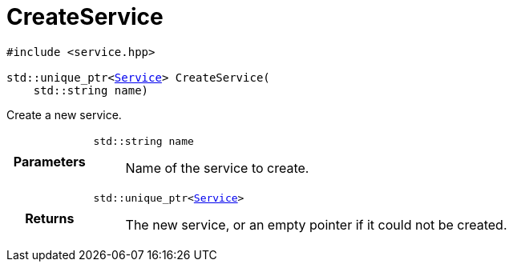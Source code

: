 

= [[cpp-service_8hpp_1a7c44d1c4b121bf30bf90a517f8ff9fbc,asciidoxy::system::CreateService]]CreateService


[%autofit]
[source,cpp,subs="-specialchars,macros+"]
----
#include &lt;service.hpp&gt;

std::unique_ptr&lt;xref:cpp-classasciidoxy_1_1system_1_1_service[Service]&gt; CreateService(
    std::string name)
----

Create a new service.



[cols='h,5a']
|===
| Parameters
|
`std::string name`::
Name of the service to create.

| Returns
|
`std::unique_ptr&lt;xref:cpp-classasciidoxy_1_1system_1_1_service[Service]&gt;`::
The new service, or an empty pointer if it could not be created.

|===


